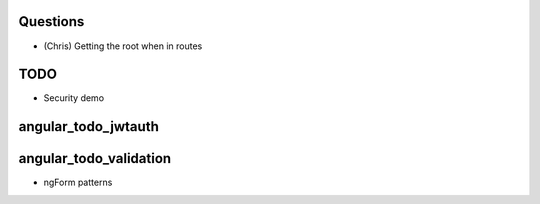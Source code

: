
Questions
=========

- (Chris) Getting the root when in routes

TODO
====

- Security demo


angular_todo_jwtauth
====================

angular_todo_validation
=======================

- ngForm patterns
